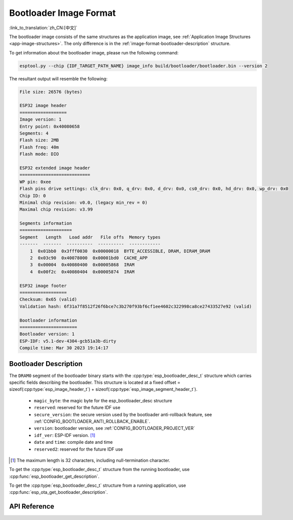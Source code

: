 Bootloader Image Format
=======================

:link_to_translation:`zh_CN:[中文]`

The bootloader image consists of the same structures as the application image, see :ref:`Application Image Structures <app-image-structures>`. The only difference is in the :ref:`image-format-bootloader-description` structure.

To get information about the bootloader image, please run the following command:

.. code-block::

    esptool.py --chip {IDF_TARGET_PATH_NAME} image_info build/bootloader/bootloader.bin --version 2

The resultant output will resemble the following:

.. code-block::

    File size: 26576 (bytes)

    ESP32 image header
    ==================
    Image version: 1
    Entry point: 0x40080658
    Segments: 4
    Flash size: 2MB
    Flash freq: 40m
    Flash mode: DIO

    ESP32 extended image header
    ===========================
    WP pin: 0xee
    Flash pins drive settings: clk_drv: 0x0, q_drv: 0x0, d_drv: 0x0, cs0_drv: 0x0, hd_drv: 0x0, wp_drv: 0x0
    Chip ID: 0
    Minimal chip revision: v0.0, (legacy min_rev = 0)
    Maximal chip revision: v3.99

    Segments information
    ====================
    Segment   Length   Load addr   File offs  Memory types
    -------  -------  ----------  ----------  ------------
        1  0x01bb0  0x3fff0030  0x00000018  BYTE_ACCESSIBLE, DRAM, DIRAM_DRAM
        2  0x03c90  0x40078000  0x00001bd0  CACHE_APP
        3  0x00004  0x40080400  0x00005868  IRAM
        4  0x00f2c  0x40080404  0x00005874  IRAM

    ESP32 image footer
    ==================
    Checksum: 0x65 (valid)
    Validation hash: 6f31a7f8512f26f6bce7c3b270f93bf6cf1ee4602c322998ca8ce27433527e92 (valid)

    Bootloader information
    ======================
    Bootloader version: 1
    ESP-IDF: v5.1-dev-4304-gcb51a3b-dirty
    Compile time: Mar 30 2023 19:14:17


.. _image-format-bootloader-description:

Bootloader Description
----------------------

The ``DRAM0`` segment of the bootloader binary starts with the :cpp:type:`esp_bootloader_desc_t` structure which carries specific fields describing the bootloader. This structure is located at a fixed offset = sizeof(:cpp:type:`esp_image_header_t`) + sizeof(:cpp:type:`esp_image_segment_header_t`).

 * ``magic_byte``: the magic byte for the esp_bootloader_desc structure
 * ``reserved``: reserved for the future IDF use
 * ``secure_version``: the secure version used by the bootloader anti-rollback feature, see :ref:`CONFIG_BOOTLOADER_ANTI_ROLLBACK_ENABLE`.
 * ``version``: bootloader version, see :ref:`CONFIG_BOOTLOADER_PROJECT_VER`
 * ``idf_ver``: ESP-IDF version. [#f1]_
 * ``date`` and ``time``: compile date and time
 * ``reserved2``: reserved for the future IDF use

.. [#f1] The maximum length is 32 characters, including null-termination character.

To get the :cpp:type:`esp_bootloader_desc_t` structure from the running bootloader, use :cpp:func:`esp_bootloader_get_description`.

To get the :cpp:type:`esp_bootloader_desc_t` structure from a running application, use :cpp:func:`esp_ota_get_bootloader_description`.

API Reference
-------------

.. include-build-file:: inc/esp_bootloader_desc.inc
